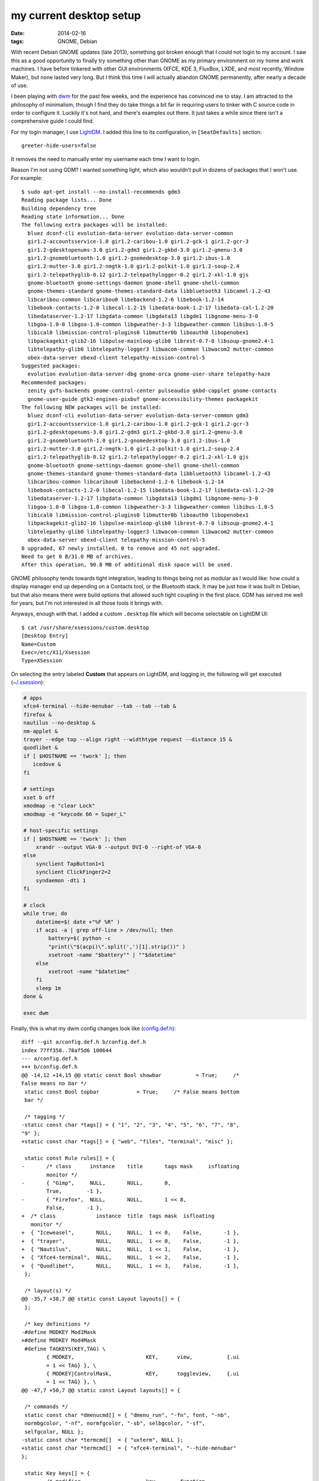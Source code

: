 my current desktop setup
========================

:date: 2014-02-16
:tags: GNOME, Debian


With recent Debian GNOME updates (late 2013), something got broken
enough that I could not login to my account. I saw this as a good
opportunity to finally try something other than GNOME as my primary
environment on my home and work machines. I have before tinkered with
other GUI environments (XFCE, KDE 3, FluxBox, LXDE, and most recently,
Window Maker), but none lasted very long. But I think this time I will
actually abandon GNOME permanently, after nearly a decade of use.

I been playing with dwm__ for the past few weeks, and the experience
has convinced me to stay. I am attracted to the philosophy of
minimalism, though I find they do take things a bit far in requiring
users to tinker with C source code in order to configure it. Luckily
it's not hard, and there's examples out there. It just takes a while
since there isn't a comprehensive guide I could find.

For my login manager, I use LightDM__. I added this line to its
configuration, in ``[SeatDefaults]`` section::

  greeter-hide-users=false

It removes the need to manually enter my username each time I want to
login.

Reason I'm not using GDM? I wanted something light, which also
wouldn't pull in dozens of packages that I won't use. For example::

    $ sudo apt-get install --no-install-recommends gdm3
    Reading package lists... Done
    Building dependency tree       
    Reading state information... Done
    The following extra packages will be installed:
      bluez dconf-cli evolution-data-server evolution-data-server-common
      gir1.2-accountsservice-1.0 gir1.2-caribou-1.0 gir1.2-gck-1 gir1.2-gcr-3
      gir1.2-gdesktopenums-3.0 gir1.2-gdm3 gir1.2-gkbd-3.0 gir1.2-gmenu-3.0
      gir1.2-gnomebluetooth-1.0 gir1.2-gnomedesktop-3.0 gir1.2-ibus-1.0
      gir1.2-mutter-3.0 gir1.2-nmgtk-1.0 gir1.2-polkit-1.0 gir1.2-soup-2.4
      gir1.2-telepathyglib-0.12 gir1.2-telepathylogger-0.2 gir1.2-xkl-1.0 gjs
      gnome-bluetooth gnome-settings-daemon gnome-shell gnome-shell-common
      gnome-themes-standard gnome-themes-standard-data libbluetooth3 libcamel-1.2-43
      libcaribou-common libcaribou0 libebackend-1.2-6 libebook-1.2-14
      libebook-contacts-1.2-0 libecal-1.2-15 libedata-book-1.2-17 libedata-cal-1.2-20
      libedataserver-1.2-17 libgdata-common libgdata13 libgdm1 libgnome-menu-3-0
      libgoa-1.0-0 libgoa-1.0-common libgweather-3-3 libgweather-common libibus-1.0-5
      libical0 libmission-control-plugins0 libmutter0b liboauth0 libopenobex1
      libpackagekit-glib2-16 libpulse-mainloop-glib0 librest-0.7-0 libsoup-gnome2.4-1
      libtelepathy-glib0 libtelepathy-logger3 libwacom-common libwacom2 mutter-common
      obex-data-server obexd-client telepathy-mission-control-5
    Suggested packages:
      evolution evolution-data-server-dbg gnome-orca gnome-user-share telepathy-haze
    Recommended packages:
      zenity gvfs-backends gnome-control-center pulseaudio gkbd-capplet gnome-contacts
      gnome-user-guide gtk2-engines-pixbuf gnome-accessibility-themes packagekit
    The following NEW packages will be installed:
      bluez dconf-cli evolution-data-server evolution-data-server-common gdm3
      gir1.2-accountsservice-1.0 gir1.2-caribou-1.0 gir1.2-gck-1 gir1.2-gcr-3
      gir1.2-gdesktopenums-3.0 gir1.2-gdm3 gir1.2-gkbd-3.0 gir1.2-gmenu-3.0
      gir1.2-gnomebluetooth-1.0 gir1.2-gnomedesktop-3.0 gir1.2-ibus-1.0
      gir1.2-mutter-3.0 gir1.2-nmgtk-1.0 gir1.2-polkit-1.0 gir1.2-soup-2.4
      gir1.2-telepathyglib-0.12 gir1.2-telepathylogger-0.2 gir1.2-xkl-1.0 gjs
      gnome-bluetooth gnome-settings-daemon gnome-shell gnome-shell-common
      gnome-themes-standard gnome-themes-standard-data libbluetooth3 libcamel-1.2-43
      libcaribou-common libcaribou0 libebackend-1.2-6 libebook-1.2-14
      libebook-contacts-1.2-0 libecal-1.2-15 libedata-book-1.2-17 libedata-cal-1.2-20
      libedataserver-1.2-17 libgdata-common libgdata13 libgdm1 libgnome-menu-3-0
      libgoa-1.0-0 libgoa-1.0-common libgweather-3-3 libgweather-common libibus-1.0-5
      libical0 libmission-control-plugins0 libmutter0b liboauth0 libopenobex1
      libpackagekit-glib2-16 libpulse-mainloop-glib0 librest-0.7-0 libsoup-gnome2.4-1
      libtelepathy-glib0 libtelepathy-logger3 libwacom-common libwacom2 mutter-common
      obex-data-server obexd-client telepathy-mission-control-5
    0 upgraded, 67 newly installed, 0 to remove and 45 not upgraded.
    Need to get 0 B/31.0 MB of archives.
    After this operation, 90.8 MB of additional disk space will be used.

GNOME philosophy tends towards tight integration, leading to things
being not as modular as I would like: how could a display manager end
up depending on a Contacts tool, or the Bluetooth stack. It may
be just how it was built in Debian, but that also means there
were build options that allowed such tight coupling in the first
place. GDM has served me well for years, but I'm not interested in all
those tools it brings with.

Anyways, enough with that. I added a custom ``.desktop`` file which will
become selectable on LightDM UI::

    $ cat /usr/share/xsessions/custom.desktop
    [Desktop Entry]
    Name=Custom
    Exec=/etc/X11/Xsession
    Type=XSession

On selecting the entry labeled **Custom** that appears on LightDM,
and logging in, the following will get executed (`~/.xsession`__):


.. code-block:: sh

   # apps
   xfce4-terminal --hide-menubar --tab --tab --tab &
   firefox &
   nautilus --no-desktop &
   nm-applet &
   trayer --edge top --align right --widthtype request --distance 15 &
   quodlibet &
   if [ $HOSTNAME == 'twork' ]; then
      icedove &
   fi

   # settings
   xset b off
   xmodmap -e "clear Lock"
   xmodmap -e "keycode 66 = Super_L"

   # host-specific settings
   if [ $HOSTNAME == 'twork' ]; then
       xrandr --output VGA-0 --output DVI-0 --right-of VGA-0
   else
       synclient TapButton1=1
       synclient ClickFinger2=2
       syndaemon -dti 1
   fi

   # clock
   while true; do
       datetime=$( date +"%F %R" )
       if acpi -a | grep off-line > /dev/null; then
           battery=$( python -c
           "print(\"$(acpi)\".split(',')[1].strip())" )
           xsetroot -name "$battery"" | ""$datetime"
       else
           xsetroot -name "$datetime"
       fi
       sleep 1m
   done &

   exec dwm


Finally, this is what my dwm config changes look like (`config.def.h`__)::

    diff --git a/config.def.h b/config.def.h
    index 77ff358..78af5d6 100644
    --- a/config.def.h
    +++ b/config.def.h
    @@ -14,12 +14,15 @@ static const Bool showbar           = True;     /*
    False means no bar */
     static const Bool topbar            = True;     /* False means bottom
     bar */

     /* tagging */
    -static const char *tags[] = { "1", "2", "3", "4", "5", "6", "7", "8",
    "9" };
    +static const char *tags[] = { "web", "files", "terminal", "misc" };

     static const Rule rules[] = {
    -       /* class      instance    title       tags mask     isfloating
            monitor */
    -       { "Gimp",     NULL,       NULL,       0,
            True,        -1 },
    -       { "Firefox",  NULL,       NULL,       1 << 8,
            False,       -1 },
    +  /* class             instance  title  tags mask  isfloating
       monitor */
    +  { "Iceweasel",       NULL,     NULL,  1 << 0,    False,       -1 },
    +  { "trayer",          NULL,     NULL,  1 << 0,    False,       -1 },
    +  { "Nautilus",        NULL,     NULL,  1 << 1,    False,       -1 },
    +  { "Xfce4-terminal",  NULL,     NULL,  1 << 2,    False,       -1 },
    +  { "Quodlibet",       NULL,     NULL,  1 << 3,    False,       -1 },
     };

     /* layout(s) */
    @@ -35,7 +38,7 @@ static const Layout layouts[] = {
     };

     /* key definitions */
    -#define MODKEY Mod1Mask
    +#define MODKEY Mod4Mask
     #define TAGKEYS(KEY,TAG) \
            { MODKEY,                       KEY,      view,           {.ui
            = 1 << TAG} }, \
            { MODKEY|ControlMask,           KEY,      toggleview,     {.ui
            = 1 << TAG} }, \
    @@ -47,7 +50,7 @@ static const Layout layouts[] = {

     /* commands */
     static const char *dmenucmd[] = { "dmenu_run", "-fn", font, "-nb",
     normbgcolor, "-nf", normfgcolor, "-sb", selbgcolor, "-sf",
     selfgcolor, NULL };
    -static const char *termcmd[]  = { "uxterm", NULL };
    +static const char *termcmd[]  = { "xfce4-terminal", "--hide-menubar"
    };

     static Key keys[] = {
            /* modifier                     key        function
            argument */


Note that this diff is against the Debian package (version **6.0-6**). I
could not change the modifier key with the upstream version of dwm.

You will notice that I'm still using some GNOME packages, specifically
Nautilus and GNOME Terminal, both of which remain my favorites.



__ http://dwm.suckless.org
__ http://www.freedesktop.org/wiki/Software/LightDM
__ https://bitbucket.org/tshepang/custom/src/tip/xsession
__ https://bitbucket.org/tshepang/custom/src/tip/config.def.h
